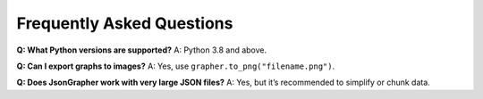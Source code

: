 Frequently Asked Questions
==========================

**Q: What Python versions are supported?**  
A: Python 3.8 and above.

**Q: Can I export graphs to images?**  
A: Yes, use ``grapher.to_png("filename.png")``.

**Q: Does JsonGrapher work with very large JSON files?**  
A: Yes, but it’s recommended to simplify or chunk data.
